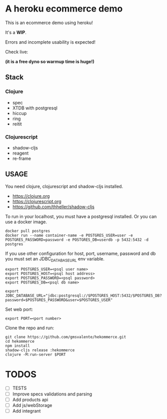 * A heroku ecommerce demo
  This is an ecommerce demo using heroku!

  It's a *WIP*.

  Errors and incomplete usability is expected!

  Check live:
#+html: <a href="https://hekommerce.herokuapp.com"></a>
  *(it is a free dyno so warmup time is huge!)*
  
** Stack
*** Clojure
    - spec
    - XTDB with postgresql
    - hiccup
    - ring
    - reitit
*** Clojurescript
    - shadow-cljs
    - reagent
    - re-frame
** USAGE

   You need clojure, clojurescript and shadow-cljs installed.
   - https://clojure.org
   - https://clojurescript.org
   - https://github.com/thheller/shadow-cljs
     

   To run in your localhost, you must have a postgresql installed.
   Or you can use a docker image.
   #+begin_src shell :eval never
   docker pull postgres
   docker run --name container-name -e POSTGRES_USER=user -e POSTGRES_PASSWORD=password -e POSTGRES_DB=userdb -p 5432:5432 -d postgres
   #+end_src

   If you use other configuration for host, port, username, password and db you must set an JDBC_DATABASE_URL env variable.
   #+begin_src shell :eval never
   export POSTGRES_USER=<psql user name>
   export POSTGRES_HOST=<psql host address>
   export POSTGRES_PASSWORD=<psql password>
   export POSTGRES_DB=<psql db name>

   export JDBC_DATABASE_URL="jdbc:postgresql://$POSTGRES_HOST:5432/$POSTGRES_DB?password=$POSTGRES_PASSWORD&user=$POSTGRES_USER"
   #+end_src
   
   Set web port:
   #+begin_src shell :eval never
   export PORT=<port number>
   #+end_src

   Clone the repo and run:
   #+begin_src shell :eval never
   git clone https://github.com/gmsvalente/hekommerce.git
   cd hekommerce
   npm install
   shadow-cljs release :hekommerce 
   clojure -M:run-server $PORT
   #+end_src
* TODOS
  - [ ] TESTS
  - [ ] Improve specs validations and parsing
  - [ ] Add products api
  - [ ] Add js/webStorage
  - [ ] Add integrant


